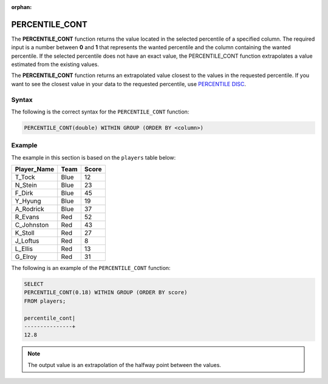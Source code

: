 :orphan:

.. _percentile_cont:

**************************
PERCENTILE_CONT
**************************
The **PERCENTILE_CONT** function returns the value located in the selected percentile of a specified column. The required input is a number between **0** and **1** that represents the wanted percentile and the column containing the wanted percentile. If the selected percentile does not have an exact value, the PERCENTILE_CONT function extrapolates a value estimated from the existing values.

The **PERCENTILE_CONT** function returns an extrapolated value closest to the values in the requested percentile. If you want to see the closest value in your data to the requested percentile, use `PERCENTILE DISC <https://docs.sqream.com/en/latest/reference/sql/sql_functions/aggregate_functions/percentile_disc.html>`_.

Syntax
========
The following is the correct syntax for the ``PERCENTILE_CONT`` function:

.. code-block:: postgres

   PERCENTILE_CONT(double) WITHIN GROUP (ORDER BY <column>)
   
Example
========
The example in this section is based on the ``players`` table below:

.. list-table::
   :widths: 33 33 33
   :header-rows: 1
   
+-----------------+----------+-----------+
| **Player_Name** | **Team** | **Score** |
+-----------------+----------+-----------+
| T_Tock          | Blue     | 12        |
+-----------------+----------+-----------+
| N_Stein         | Blue     | 23        |
+-----------------+----------+-----------+
| F_Dirk          | Blue     | 45        |
+-----------------+----------+-----------+
| Y_Hyung         | Blue     | 19        |
+-----------------+----------+-----------+
| A_Rodrick       | Blue     | 37        |
+-----------------+----------+-----------+
| R_Evans         | Red      | 52        |
+-----------------+----------+-----------+
| C_Johnston      | Red      | 43        |
+-----------------+----------+-----------+
| K_Stoll         | Red      | 27        |
+-----------------+----------+-----------+
| J_Loftus        | Red      | 8         |
+-----------------+----------+-----------+
| L_Ellis         | Red      | 13        |
+-----------------+----------+-----------+
| G_Elroy         | Red      | 31        |
+-----------------+----------+-----------+

The following is an example of the ``PERCENTILE_CONT`` function:

.. code-block:: postgres

   SELECT
   PERCENTILE_CONT(0.18) WITHIN GROUP (ORDER BY score) 
   FROM players;
             
   percentile_cont|
   ---------------+
   12.8
   
.. note:: The output value is an extrapolation of the halfway point between the values. 
